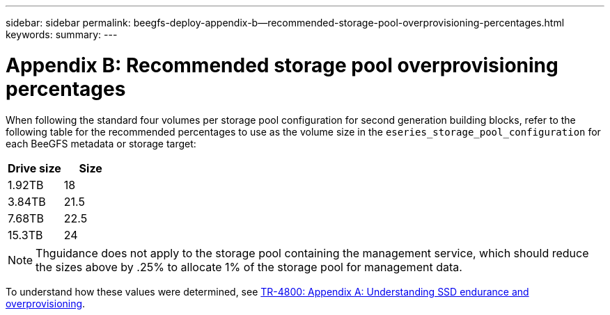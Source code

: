---
sidebar: sidebar
permalink: beegfs-deploy-appendix-b--recommended-storage-pool-overprovisioning-percentages.html
keywords:
summary:
---

= Appendix B: Recommended storage pool overprovisioning percentages
:hardbreaks:
:nofooter:
:icons: font
:linkattrs:
:imagesdir: ./media/

//
// This file was created with NDAC Version 2.0 (August 17, 2020)
//
// 2022-05-02 10:33:57.514111
//

[.lead]
When following the standard four volumes per storage pool configuration for second generation building blocks, refer to the following table for the recommended percentages to use as the volume size in the `eseries_storage_pool_configuration` for each BeeGFS metadata or storage target: 

|===
|Drive size |Size

|1.92TB
|18
|3.84TB
|21.5
|7.68TB
|22.5
|15.3TB
|24
|===

[NOTE]
Thguidance does not apply to the storage pool containing the management service, which should reduce the sizes above by .25% to allocate 1% of the storage pool for management data. 

To understand how these values were determined, see https://www.netapp.com/media/17009-tr4800.pdf[TR-4800: Appendix A: Understanding SSD endurance and overprovisioning^].
